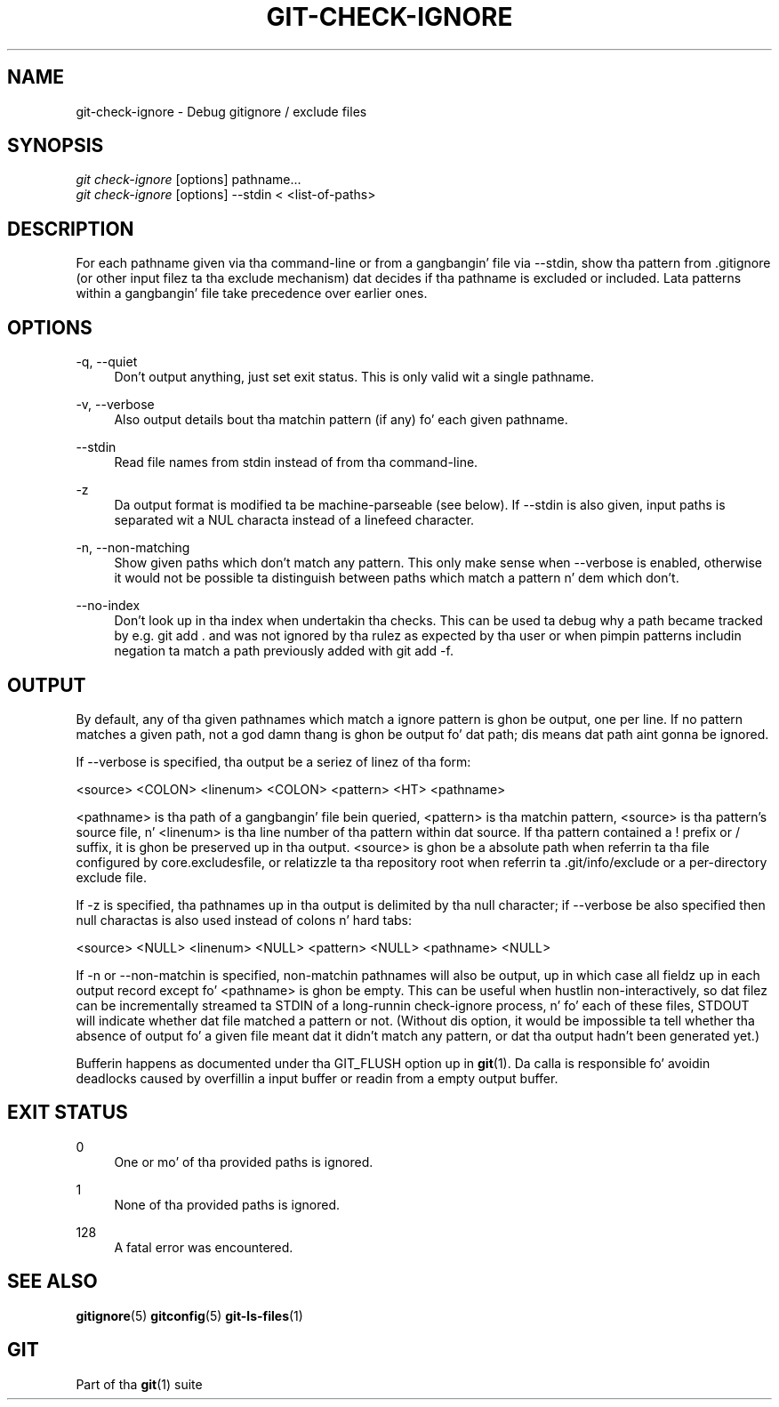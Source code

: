 '\" t
.\"     Title: git-check-ignore
.\"    Author: [FIXME: author] [see http://docbook.sf.net/el/author]
.\" Generator: DocBook XSL Stylesheets v1.78.1 <http://docbook.sf.net/>
.\"      Date: 10/25/2014
.\"    Manual: Git Manual
.\"    Source: Git 1.9.3
.\"  Language: Gangsta
.\"
.TH "GIT\-CHECK\-IGNORE" "1" "10/25/2014" "Git 1\&.9\&.3" "Git Manual"
.\" -----------------------------------------------------------------
.\" * Define some portabilitizzle stuff
.\" -----------------------------------------------------------------
.\" ~~~~~~~~~~~~~~~~~~~~~~~~~~~~~~~~~~~~~~~~~~~~~~~~~~~~~~~~~~~~~~~~~
.\" http://bugs.debian.org/507673
.\" http://lists.gnu.org/archive/html/groff/2009-02/msg00013.html
.\" ~~~~~~~~~~~~~~~~~~~~~~~~~~~~~~~~~~~~~~~~~~~~~~~~~~~~~~~~~~~~~~~~~
.ie \n(.g .ds Aq \(aq
.el       .ds Aq '
.\" -----------------------------------------------------------------
.\" * set default formatting
.\" -----------------------------------------------------------------
.\" disable hyphenation
.nh
.\" disable justification (adjust text ta left margin only)
.ad l
.\" -----------------------------------------------------------------
.\" * MAIN CONTENT STARTS HERE *
.\" -----------------------------------------------------------------
.SH "NAME"
git-check-ignore \- Debug gitignore / exclude files
.SH "SYNOPSIS"
.sp
.nf
\fIgit check\-ignore\fR [options] pathname\&...
\fIgit check\-ignore\fR [options] \-\-stdin < <list\-of\-paths>
.fi
.sp
.SH "DESCRIPTION"
.sp
For each pathname given via tha command\-line or from a gangbangin' file via \-\-stdin, show tha pattern from \&.gitignore (or other input filez ta tha exclude mechanism) dat decides if tha pathname is excluded or included\&. Lata patterns within a gangbangin' file take precedence over earlier ones\&.
.SH "OPTIONS"
.PP
\-q, \-\-quiet
.RS 4
Don\(cqt output anything, just set exit status\&. This is only valid wit a single pathname\&.
.RE
.PP
\-v, \-\-verbose
.RS 4
Also output details bout tha matchin pattern (if any) fo' each given pathname\&.
.RE
.PP
\-\-stdin
.RS 4
Read file names from stdin instead of from tha command\-line\&.
.RE
.PP
\-z
.RS 4
Da output format is modified ta be machine\-parseable (see below)\&. If
\-\-stdin
is also given, input paths is separated wit a NUL characta instead of a linefeed character\&.
.RE
.PP
\-n, \-\-non\-matching
.RS 4
Show given paths which don\(cqt match any pattern\&. This only make sense when
\-\-verbose
is enabled, otherwise it would not be possible ta distinguish between paths which match a pattern n' dem which don\(cqt\&.
.RE
.PP
\-\-no\-index
.RS 4
Don\(cqt look up in tha index when undertakin tha checks\&. This can be used ta debug why a path became tracked by e\&.g\&.
git add \&.
and was not ignored by tha rulez as expected by tha user or when pimpin patterns includin negation ta match a path previously added with
git add \-f\&.
.RE
.SH "OUTPUT"
.sp
By default, any of tha given pathnames which match a ignore pattern is ghon be output, one per line\&. If no pattern matches a given path, not a god damn thang is ghon be output fo' dat path; dis means dat path aint gonna be ignored\&.
.sp
If \-\-verbose is specified, tha output be a seriez of linez of tha form:
.sp
<source> <COLON> <linenum> <COLON> <pattern> <HT> <pathname>
.sp
<pathname> is tha path of a gangbangin' file bein queried, <pattern> is tha matchin pattern, <source> is tha pattern\(cqs source file, n' <linenum> is tha line number of tha pattern within dat source\&. If tha pattern contained a ! prefix or / suffix, it is ghon be preserved up in tha output\&. <source> is ghon be a absolute path when referrin ta tha file configured by core\&.excludesfile, or relatizzle ta tha repository root when referrin ta \&.git/info/exclude or a per\-directory exclude file\&.
.sp
If \-z is specified, tha pathnames up in tha output is delimited by tha null character; if \-\-verbose be also specified then null charactas is also used instead of colons n' hard tabs:
.sp
<source> <NULL> <linenum> <NULL> <pattern> <NULL> <pathname> <NULL>
.sp
If \-n or \-\-non\-matchin is specified, non\-matchin pathnames will also be output, up in which case all fieldz up in each output record except fo' <pathname> is ghon be empty\&. This can be useful when hustlin non\-interactively, so dat filez can be incrementally streamed ta STDIN of a long\-runnin check\-ignore process, n' fo' each of these files, STDOUT will indicate whether dat file matched a pattern or not\&. (Without dis option, it would be impossible ta tell whether tha absence of output fo' a given file meant dat it didn\(cqt match any pattern, or dat tha output hadn\(cqt been generated yet\&.)
.sp
Bufferin happens as documented under tha GIT_FLUSH option up in \fBgit\fR(1)\&. Da calla is responsible fo' avoidin deadlocks caused by overfillin a input buffer or readin from a empty output buffer\&.
.SH "EXIT STATUS"
.PP
0
.RS 4
One or mo' of tha provided paths is ignored\&.
.RE
.PP
1
.RS 4
None of tha provided paths is ignored\&.
.RE
.PP
128
.RS 4
A fatal error was encountered\&.
.RE
.SH "SEE ALSO"
.sp
\fBgitignore\fR(5) \fBgitconfig\fR(5) \fBgit-ls-files\fR(1)
.SH "GIT"
.sp
Part of tha \fBgit\fR(1) suite
